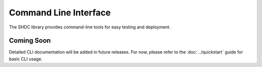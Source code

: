 Command Line Interface
======================

The SHDC library provides command-line tools for easy testing and deployment.

Coming Soon
-----------

Detailed CLI documentation will be added in future releases. For now, 
please refer to the :doc:`../quickstart` guide for basic CLI usage.
